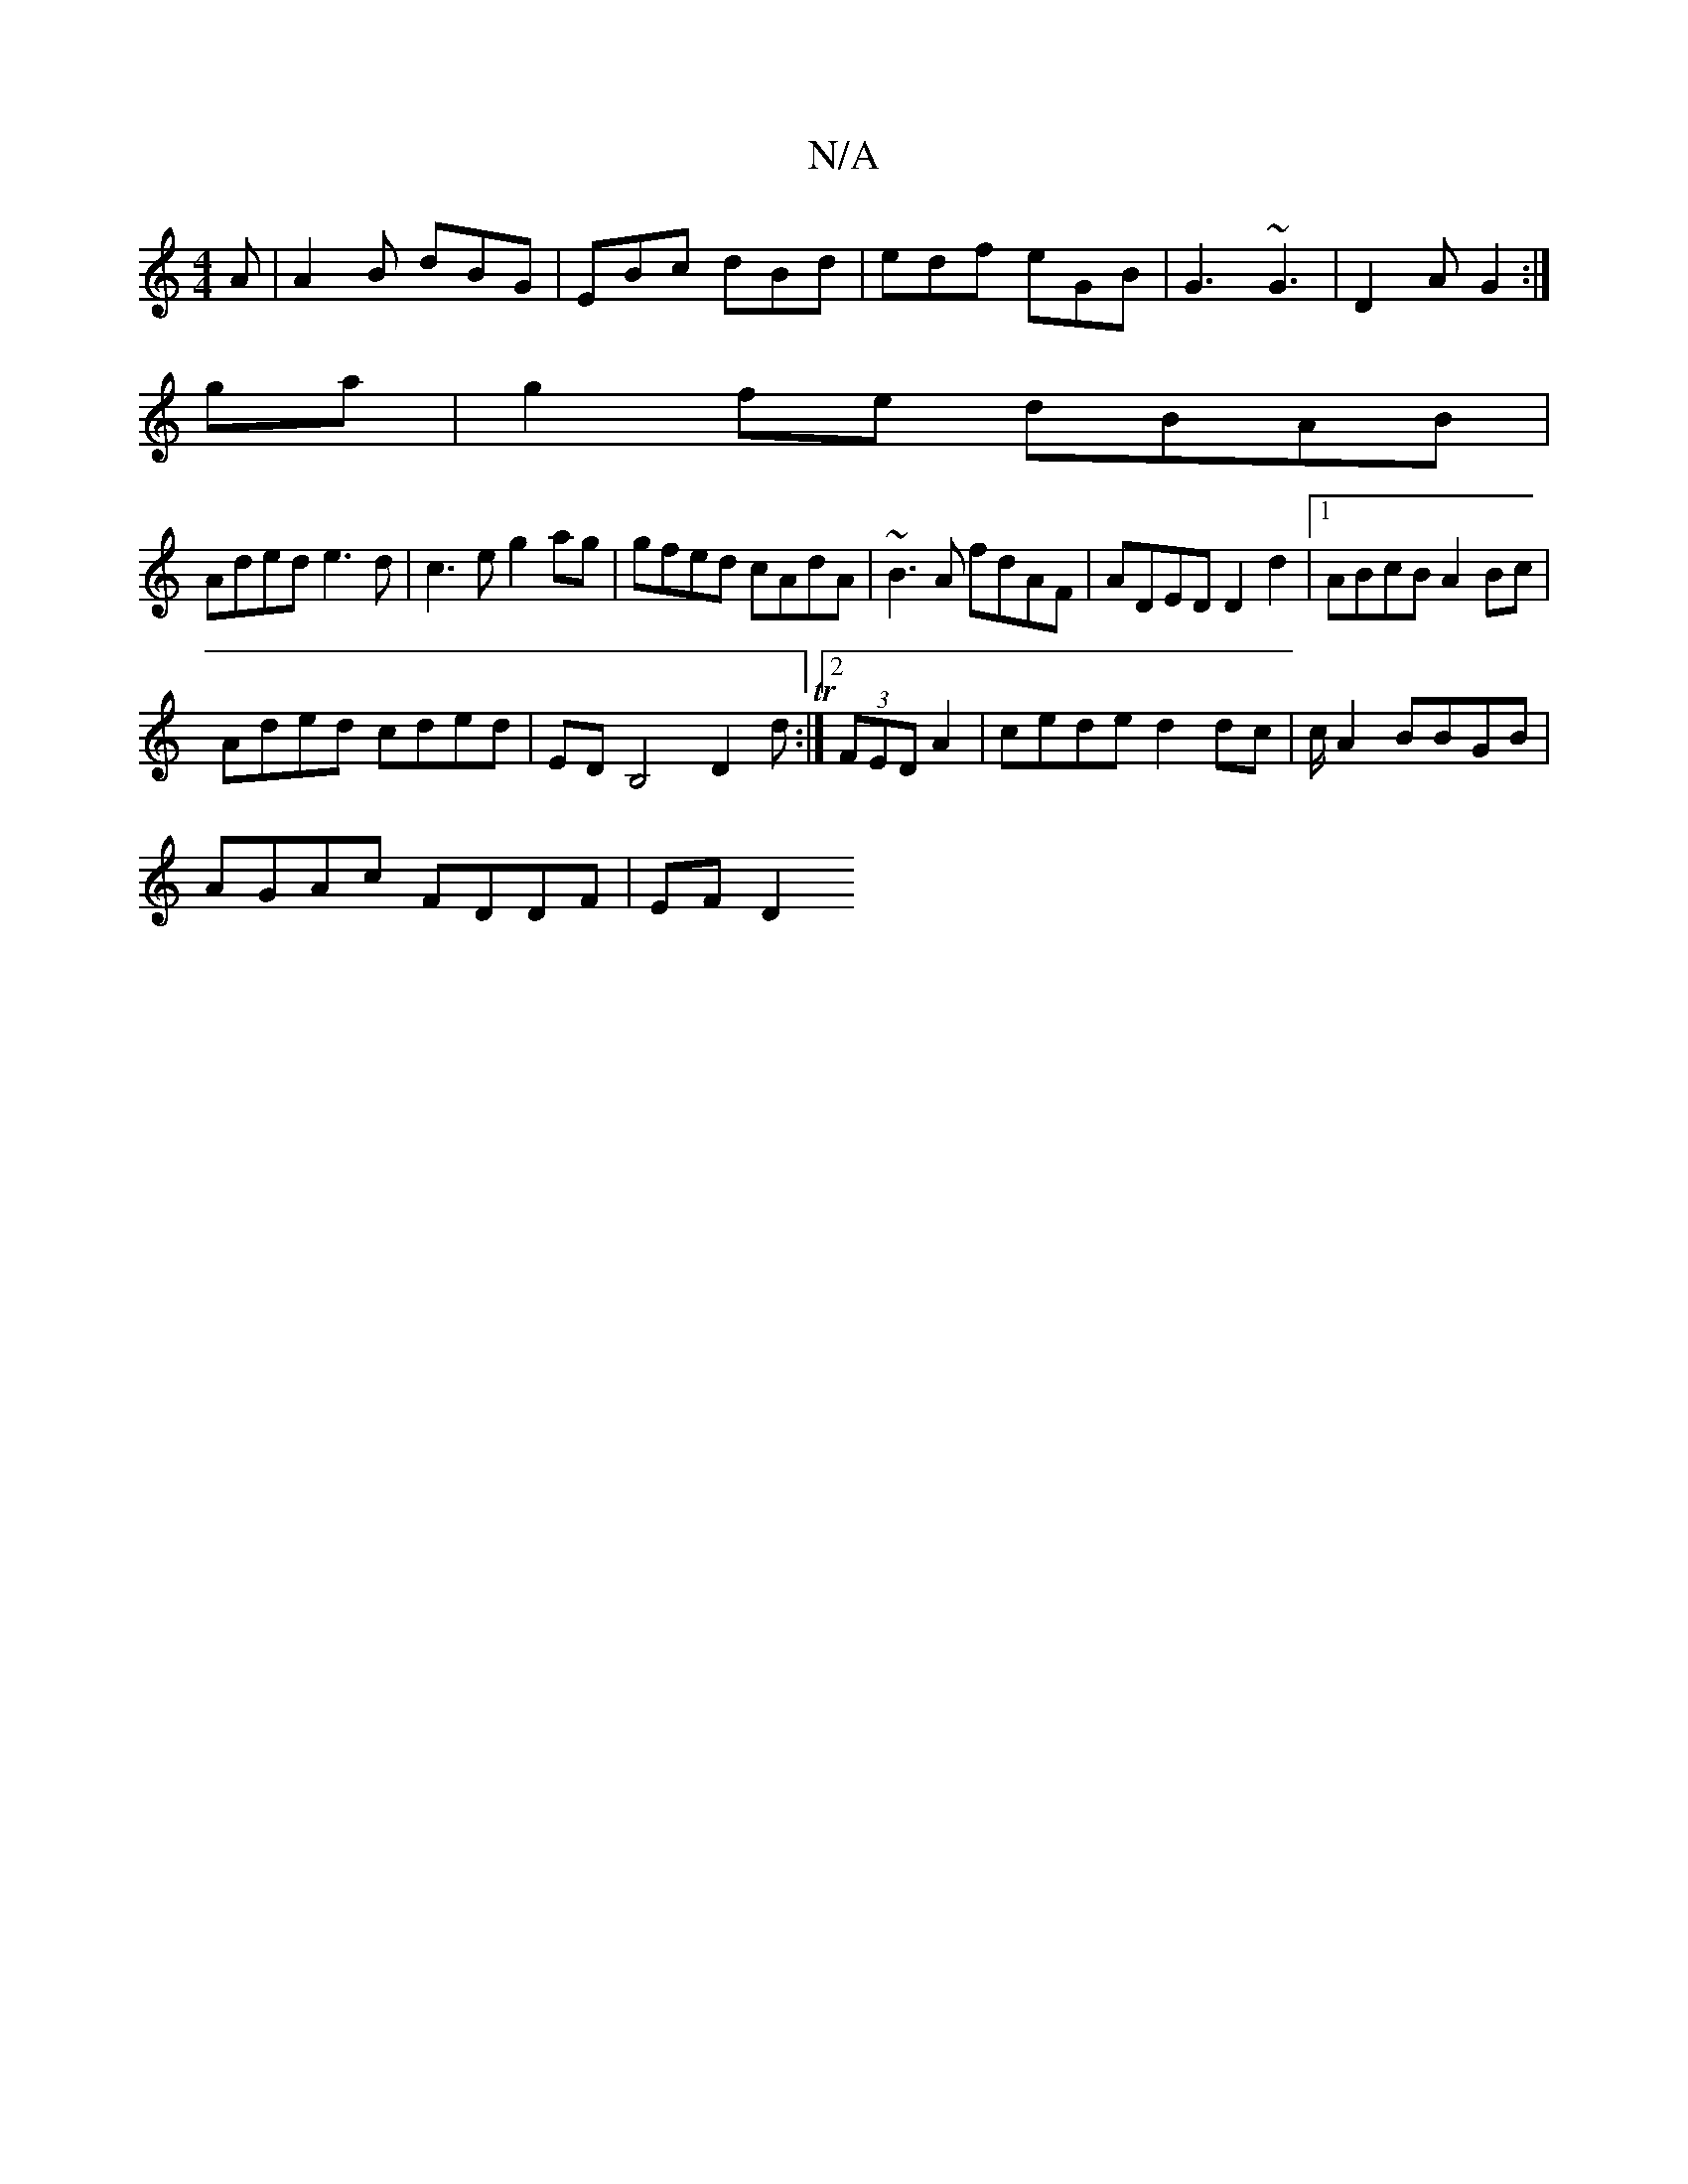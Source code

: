 X:1
T:N/A
M:4/4
R:N/A
K:Cmajor
A | A2B dBG | EBc dBd | edf eGB | G3 ~G3|D2A G2:|
ga|g2fe dBAB|
Aded e3d| c3e g2ag|gfed cAdA| ~B3A fdAF|ADED D2d2|1 ABcB A2Bc|
Aded cded|EDB,4 D2dT:|2 (3FED A2|cede d2dc|c/2A2 BBGB |
AGAc FDDF |EF D2 